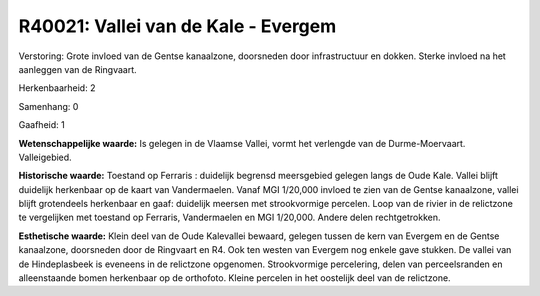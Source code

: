 R40021: Vallei van de Kale - Evergem
====================================

Verstoring:
Grote invloed van de Gentse kanaalzone, doorsneden door
infrastructuur en dokken. Sterke invloed na het aanleggen van de
Ringvaart.

Herkenbaarheid: 2

Samenhang: 0

Gaafheid: 1

**Wetenschappelijke waarde:**
Is gelegen in de Vlaamse Vallei, vormt het verlengde van de
Durme-Moervaart. Valleigebied.

**Historische waarde:**
Toestand op Ferraris : duidelijk begrensd meersgebied gelegen langs
de Oude Kale. Vallei blijft duidelijk herkenbaar op de kaart van
Vandermaelen. Vanaf MGI 1/20,000 invloed te zien van de Gentse
kanaalzone, vallei blijft grotendeels herkenbaar en gaaf: duidelijk
meersen met strookvormige percelen. Loop van de rivier in de relictzone
te vergelijken met toestand op Ferraris, Vandermaelen en MGI 1/20,000.
Andere delen rechtgetrokken.

**Esthetische waarde:**
Klein deel van de Oude Kalevallei bewaard, gelegen tussen de kern van
Evergem en de Gentse kanaalzone, doorsneden door de Ringvaart en R4. Ook
ten westen van Evergem nog enkele gave stukken. De vallei van de
Hindeplasbeek is eveneens in de relictzone opgenomen. Strookvormige
percelering, delen van perceelsranden en alleenstaande bomen herkenbaar
op de orthofoto. Kleine percelen in het oostelijk deel van de
relictzone.



